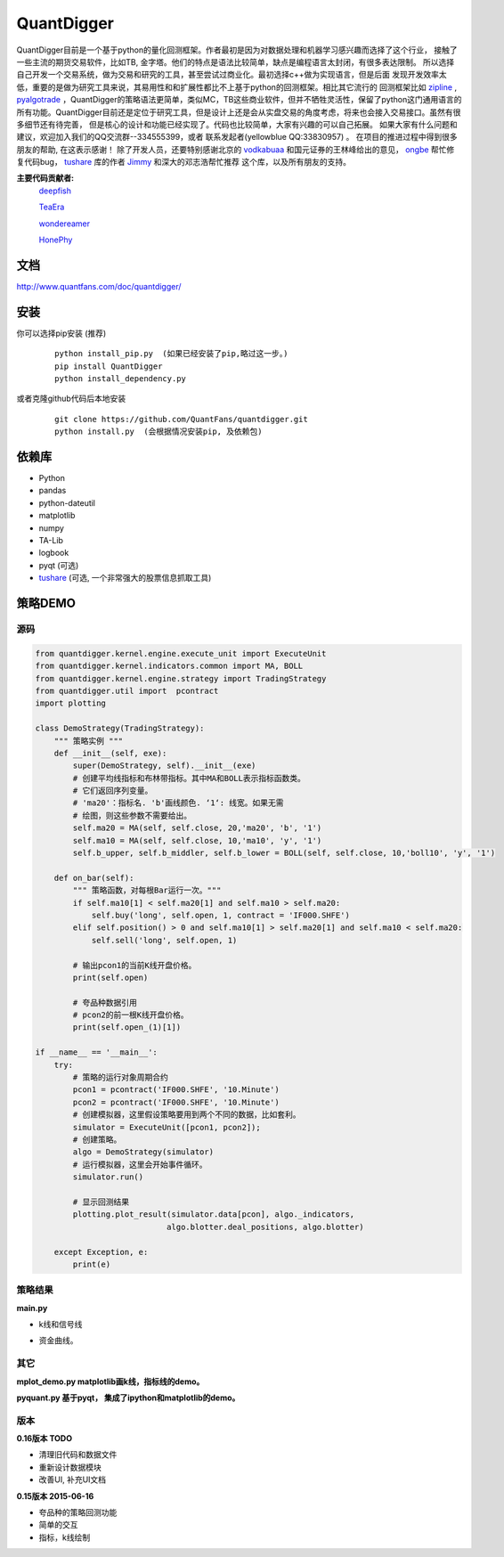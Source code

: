 QuantDigger
============

QuantDigger目前是一个基于python的量化回测框架。作者最初是因为对数据处理和机器学习感兴趣而选择了这个行业，
接触了一些主流的期货交易软件，比如TB, 金字塔。他们的特点是语法比较简单，缺点是编程语言太封闭，有很多表达限制。
所以选择自己开发一个交易系统，做为交易和研究的工具，甚至尝试过商业化。最初选择c++做为实现语言，但是后面
发现开发效率太低，重要的是做为研究工具来说，其易用性和和扩展性都比不上基于python的回测框架。相比其它流行的
回测框架比如 zipline_ , pyalgotrade_ ，QuantDigger的策略语法更简单，类似MC，TB这些商业软件，但并不牺牲灵活性，保留了python这门通用语言的
所有功能。QuantDigger目前还是定位于研究工具，但是设计上还是会从实盘交易的角度考虑，将来也会接入交易接口。虽然有很多细节还有待完善， 
但是核心的设计和功能已经实现了。代码也比较简单，大家有兴趣的可以自己拓展。 如果大家有什么问题和建议，欢迎加入我们的QQ交流群--334555399，或者
联系发起者(yellowblue QQ:33830957) 。 在项目的推进过程中得到很多朋友的帮助, 在这表示感谢！
除了开发人员，还要特别感谢北京的 vodkabuaa_ 和国元证券的王林峰给出的意见， ongbe_ 帮忙修复代码bug， tushare_ 库的作者 Jimmy_ 和深大的邓志浩帮忙推荐
这个库，以及所有朋友的支持。

**主要代码贡献者:**
     deepfish_

     TeaEra_

     wondereamer_

     HonePhy_

文档
----
http://www.quantfans.com/doc/quantdigger/


安装
----
    
你可以选择pip安装 (推荐)
   
  ::
       
      python install_pip.py  (如果已经安装了pip,略过这一步。)
      pip install QuantDigger
      python install_dependency.py

或者克隆github代码后本地安装
   
  ::
       
      git clone https://github.com/QuantFans/quantdigger.git
      python install.py  (会根据情况安装pip, 及依赖包)


依赖库
------
* Python 
* pandas 
* python-dateutil 
* matplotlib 
* numpy
* TA-Lib
* logbook
* pyqt (可选)
* tushare_ (可选, 一个非常强大的股票信息抓取工具)

策略DEMO
--------
源码
~~~~
.. code:: py

    from quantdigger.kernel.engine.execute_unit import ExecuteUnit
    from quantdigger.kernel.indicators.common import MA, BOLL
    from quantdigger.kernel.engine.strategy import TradingStrategy
    from quantdigger.util import  pcontract
    import plotting

    class DemoStrategy(TradingStrategy):
        """ 策略实例 """
        def __init__(self, exe):
            super(DemoStrategy, self).__init__(exe)
            # 创建平均线指标和布林带指标。其中MA和BOLL表示指标函数类。
            # 它们返回序列变量。
            # 'ma20'：指标名. 'b'画线颜色. ‘1‘: 线宽。如果无需
            # 绘图，则这些参数不需要给出。
            self.ma20 = MA(self, self.close, 20,'ma20', 'b', '1')
            self.ma10 = MA(self, self.close, 10,'ma10', 'y', '1')
            self.b_upper, self.b_middler, self.b_lower = BOLL(self, self.close, 10,'boll10', 'y', '1')

        def on_bar(self):
            """ 策略函数，对每根Bar运行一次。""" 
            if self.ma10[1] < self.ma20[1] and self.ma10 > self.ma20:
                self.buy('long', self.open, 1, contract = 'IF000.SHFE') 
            elif self.position() > 0 and self.ma10[1] > self.ma20[1] and self.ma10 < self.ma20:
                self.sell('long', self.open, 1) 

            # 输出pcon1的当前K线开盘价格。
            print(self.open)

            # 夸品种数据引用
            # pcon2的前一根K线开盘价格。
            print(self.open_(1)[1])

    if __name__ == '__main__':
        try:
            # 策略的运行对象周期合约
            pcon1 = pcontract('IF000.SHFE', '10.Minute')
            pcon2 = pcontract('IF000.SHFE', '10.Minute')
            # 创建模拟器，这里假设策略要用到两个不同的数据，比如套利。
            simulator = ExecuteUnit([pcon1, pcon2]);
            # 创建策略。
            algo = DemoStrategy(simulator)
            # 运行模拟器，这里会开始事件循环。
            simulator.run()

            # 显示回测结果
            plotting.plot_result(simulator.data[pcon], algo._indicators,
                                algo.blotter.deal_positions, algo.blotter)
    
        except Exception, e:
            print(e)


策略结果
~~~~~~~~
**main.py**

* k线和信号线

  .. image:: figure_signal.png
     :width: 500px

* 资金曲线。
  
  .. image:: figure_money.png
     :width: 500px

其它
~~~~~~~~
**mplot_demo.py  matplotlib画k线，指标线的demo。**
  .. image:: plot.png
     :width: 500px

**pyquant.py 基于pyqt， 集成了ipython和matplotlib的demo。**
  .. image:: pyquant.png
     :width: 500px

.. _TeaEra: https://github.com/TeaEra
.. _deepfish: https://github.com/deepfish
.. _wondereamer: https://github.com/wondereamer
.. _HonePhy: https://github.com/HonePhy
.. _tushare: https://github.com/waditu/tushare
.. _Jimmy: https://github.com/jimmysoa
.. _vodkabuaa: https://github.com/vodkabuaa
.. _ongbe: https://github.com/ongbe
.. _pyalgotrade: https://github.com/gbeced/pyalgotrade
.. _zipline: https://github.com/quantopian/zipline


版本
~~~~
**0.16版本 TODO**

* 清理旧代码和数据文件
* 重新设计数据模块
* 改善UI, 补充UI文档
    
**0.15版本 2015-06-16**

* 夸品种的策略回测功能
* 简单的交互
* 指标，k线绘制
